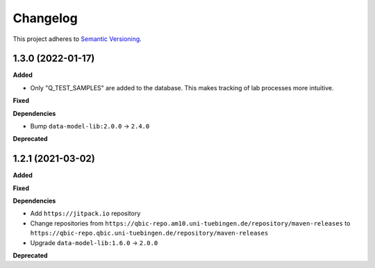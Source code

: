 ==========
Changelog
==========

This project adheres to `Semantic Versioning <https://semver.org/>`_.

1.3.0 (2022-01-17)
------------------

**Added**

* Only "Q_TEST_SAMPLES" are added to the database. This makes tracking of lab processes more intuitive.

**Fixed**

**Dependencies**

* Bump ``data-model-lib:2.0.0`` -> ``2.4.0``

**Deprecated**

1.2.1 (2021-03-02)
------------------

**Added**

**Fixed**

**Dependencies**

* Add ``https://jitpack.io`` repository
* Change repositories from ``https://qbic-repo.am10.uni-tuebingen.de/repository/maven-releases`` to ``https://qbic-repo.qbic.uni-tuebingen.de/repository/maven-releases``
* Upgrade ``data-model-lib:1.6.0`` -> ``2.0.0``

**Deprecated**

